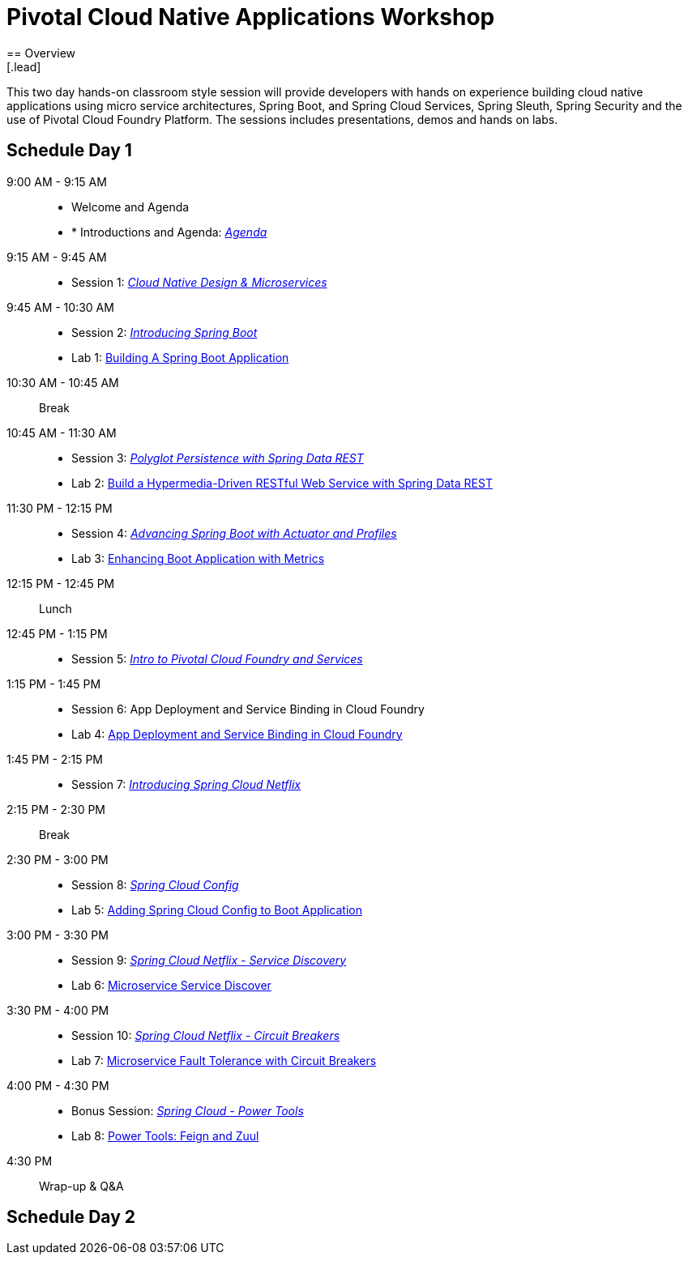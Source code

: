 = Pivotal Cloud Native Applications Workshop
== Overview
[.lead]
This two day hands-on classroom style session will provide developers with hands on experience building cloud native applications using micro service architectures, Spring Boot, and Spring Cloud Services, Spring Sleuth, Spring Security and the use of Pivotal Cloud Foundry Platform. The sessions includes presentations, demos and hands on labs.

== Schedule Day 1

9:00 AM - 9:15 AM::
 * Welcome and Agenda
 * * Introductions and Agenda: link:presentations/Agenda.pptx[_Agenda_] 
9:15 AM - 9:45 AM::
 * Session 1: link:presentations/Session_1_CN_Design_Microservices.pptx[_Cloud Native Design & Microservices_] 
9:45 AM - 10:30 AM::
 * Session 2: link:presentations/Session_2_Intro_Boot.pptx[_Introducing Spring Boot_]
 * Lab 1: link:labs/lab01/lab01.adoc[Building A Spring Boot Application]
10:30 AM - 10:45 AM:: Break 
10:45 AM - 11:30 AM:: 
 * Session 3: link:presentations/Session_3_Polyglot_Persist.pptx[_Polyglot Persistence with Spring Data REST_]
 * Lab 2: link:labs/lab02/lab02.adoc[Build a Hypermedia-Driven RESTful Web Service with Spring Data REST]
11:30 PM - 12:15 PM::
 * Session 4: link:presentations/Session_4_Advanced_Boot.pptx[_Advancing Spring Boot with Actuator and Profiles_]
 * Lab 3: link:labs/lab03/lab03.adoc[Enhancing Boot Application with Metrics]
12:15 PM - 12:45 PM:: Lunch
12:45 PM - 1:15 PM::
 * Session 5: link:presentations/Session_5_Intro_CF_Services.pptx[_Intro to Pivotal Cloud Foundry and Services_]
1:15 PM - 1:45 PM::
 * Session 6: App Deployment and Service Binding in Cloud Foundry
 * Lab 4: link:labs/lab04/lab04.adoc[App Deployment and Service Binding in Cloud Foundry]
1:45 PM - 2:15 PM::
 * Session 7: link:presentations/Session_7_Intro_SC.pptx[_Introducing Spring Cloud Netflix_]
2:15 PM - 2:30 PM:: Break
2:30 PM - 3:00 PM::
 * Session 8: link:presentations/Session_8_SC_Config.pptx[_Spring Cloud Config_]
 * Lab 5: link:labs/lab05/lab05.adoc[Adding Spring Cloud Config to Boot Application]
3:00 PM - 3:30 PM::
 * Session 9: link:presentations/Session_9_SC_Discovery.pptx[_Spring Cloud Netflix - Service Discovery_]
 * Lab 6: link:labs/lab06/lab06.adoc[Microservice Service Discover]
3:30 PM - 4:00 PM::
 * Session 10: link:presentations/Session_10_Circuit_Breaker.pptx[_Spring Cloud Netflix - Circuit Breakers_]
 * Lab 7: link:labs/lab07/lab07.adoc[Microservice Fault Tolerance with Circuit Breakers]
4:00 PM - 4:30 PM::
 * Bonus Session: link:presentations/Bonus_Session_Power_Tools.pptx[_Spring Cloud - Power Tools_]
 * Lab 8: link:labs/lab08/lab08.adoc[Power Tools: Feign and Zuul]
4:30 PM:: Wrap-up & Q&A

== Schedule Day 2